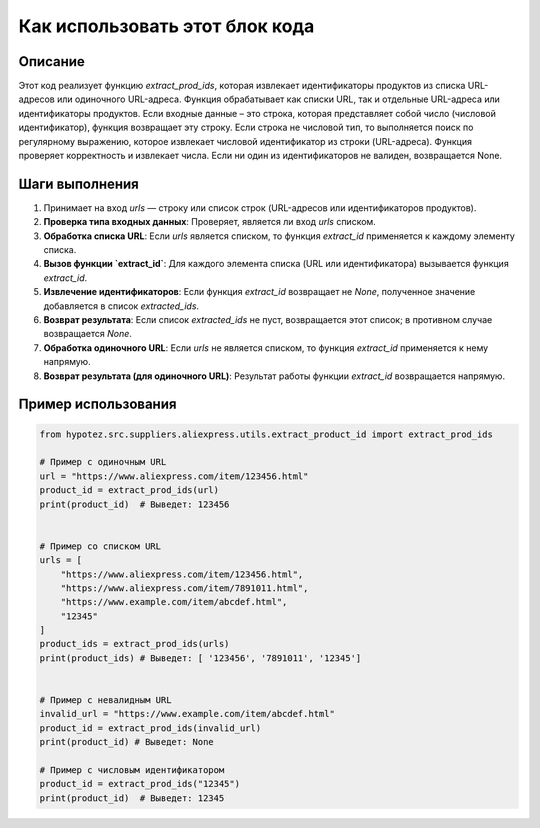 Как использовать этот блок кода
=========================================================================================

Описание
-------------------------
Этот код реализует функцию `extract_prod_ids`, которая извлекает идентификаторы продуктов из списка URL-адресов или одиночного URL-адреса.  Функция обрабатывает как списки URL, так и отдельные URL-адреса или идентификаторы продуктов. Если входные данные – это строка, которая представляет собой число (числовой идентификатор), функция возвращает эту строку. Если строка не числовой тип, то выполняется поиск по регулярному выражению, которое извлекает числовой идентификатор из строки (URL-адреса).  Функция проверяет корректность и извлекает числа. Если ни один из идентификаторов не валиден, возвращается None.

Шаги выполнения
-------------------------
1. Принимает на вход `urls` — строку или список строк (URL-адресов или идентификаторов продуктов).
2. **Проверка типа входных данных**: Проверяет, является ли вход `urls` списком.
3. **Обработка списка URL**: Если `urls` является списком, то функция `extract_id` применяется к каждому элементу списка.
4. **Вызов функции `extract_id`**: Для каждого элемента списка (URL или идентификатора) вызывается функция `extract_id`.
5. **Извлечение идентификаторов**: Если функция `extract_id` возвращает не `None`,  полученное значение добавляется в список `extracted_ids`.
6. **Возврат результата**: Если список `extracted_ids` не пуст, возвращается этот список; в противном случае возвращается `None`.
7. **Обработка одиночного URL**: Если `urls` не является списком, то функция `extract_id` применяется к нему напрямую.
8. **Возврат результата (для одиночного URL)**: Результат работы функции `extract_id` возвращается напрямую.

Пример использования
-------------------------
.. code-block:: python

    from hypotez.src.suppliers.aliexpress.utils.extract_product_id import extract_prod_ids

    # Пример с одиночным URL
    url = "https://www.aliexpress.com/item/123456.html"
    product_id = extract_prod_ids(url)
    print(product_id)  # Выведет: 123456


    # Пример со списком URL
    urls = [
        "https://www.aliexpress.com/item/123456.html",
        "https://www.aliexpress.com/item/7891011.html",
        "https://www.example.com/item/abcdef.html",
        "12345"
    ]
    product_ids = extract_prod_ids(urls)
    print(product_ids) # Выведет: [ '123456', '7891011', '12345']


    # Пример с невалидным URL
    invalid_url = "https://www.example.com/item/abcdef.html"
    product_id = extract_prod_ids(invalid_url)
    print(product_id) # Выведет: None

    # Пример с числовым идентификатором
    product_id = extract_prod_ids("12345")
    print(product_id)  # Выведет: 12345